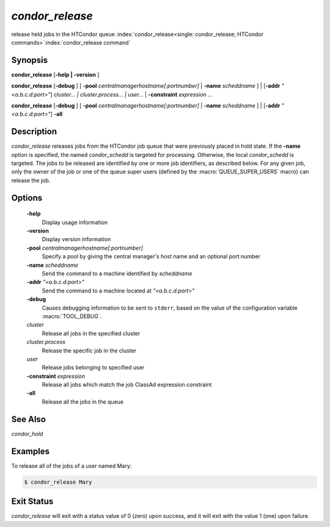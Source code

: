       

*condor_release*
=================

release held jobs in the HTCondor queue
:index:`condor_release<single: condor_release; HTCondor commands>`\ :index:`condor_release command`

Synopsis
--------

**condor_release** [**-help | -version** ]

**condor_release** [**-debug** ] [
**-pool** *centralmanagerhostname[:portnumber]* |
**-name** *scheddname* ] | [**-addr** *"<a.b.c.d:port>"*]
*cluster... | cluster.process... | user...* |
**-constraint** *expression* ...

**condor_release** [**-debug** ] [
**-pool** *centralmanagerhostname[:portnumber]* |
**-name** *scheddname* ] | [**-addr** *"<a.b.c.d:port>"*] **-all**

Description
-----------

*condor_release* releases jobs from the HTCondor job queue that were
previously placed in hold state. If the **-name** option is specified,
the named *condor_schedd* is targeted for processing. Otherwise, the
local *condor_schedd* is targeted. The jobs to be released are
identified by one or more job identifiers, as described below. For any
given job, only the owner of the job or one of the queue super users
(defined by the :macro:`QUEUE_SUPER_USERS` macro) can release the job.

Options
-------

 **-help**
    Display usage information
 **-version**
    Display version information
 **-pool** *centralmanagerhostname[:portnumber]*
    Specify a pool by giving the central manager's host name and an
    optional port number
 **-name** *scheddname*
    Send the command to a machine identified by *scheddname*
 **-addr** *"<a.b.c.d:port>"*
    Send the command to a machine located at *"<a.b.c.d:port>"*
 **-debug**
    Causes debugging information to be sent to ``stderr``, based on the
    value of the configuration variable :macro:`TOOL_DEBUG`.
 *cluster*
    Release all jobs in the specified cluster
 *cluster.process*
    Release the specific job in the cluster
 *user*
    Release jobs belonging to specified user
 **-constraint** *expression*
    Release all jobs which match the job ClassAd expression constraint
 **-all**
    Release all the jobs in the queue

See Also
--------

*condor_hold*

Examples
--------

To release all of the jobs of a user named Mary:

.. code-block:: console

    $ condor_release Mary

Exit Status
-----------

*condor_release* will exit with a status value of 0 (zero) upon
success, and it will exit with the value 1 (one) upon failure.

